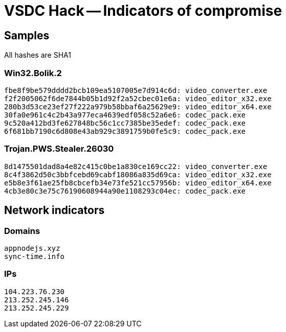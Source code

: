 = VSDC Hack -- Indicators of compromise

== Samples

All hashes are SHA1

=== Win32.Bolik.2
----
fbe8f9be579dddd2bcb109ea5107005e7d914c6d: video_converter.exe
f2f2005062f6de7844b05b1d92f2a52cbec01e6a: video_editor_x32.exe
280b3d53ce23ef27f222a979b58bbaf6a25629e9: video_editor_x64.exe
30fa0e961c4c2b43a977eca4639edf058c52a6e6: codec_pack.exe
9c520a412bd3fe627848bc56c1cc7385be35edef: codec_pack.exe
6f681bb7190c6d808e43ab929c3891759b0fe5c9: codec_pack.exe
----

=== Trojan.PWS.Stealer.26030
----
8d1475501dad8a4e82c415c0be1a830ce169cc22: video_converter.exe
8c4f3862d50c3bbfcebd69cabf18086a835d69ca: video_editor_x32.exe
e5b8e3f61ae25fb8cbcefb34e73fe521cc57956b: video_editor_x64.exe
4cb3e80c3e75c76190608944a90e1108293c04ec: codec_pack.exe
----

== Network indicators

=== Domains
----
appnodejs.xyz
sync-time.info
----

=== IPs
----
104.223.76.230
213.252.245.146
213.252.245.229
----